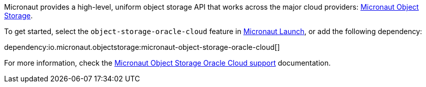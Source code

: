 Micronaut provides a high-level, uniform object storage API that works across the major cloud providers: https://micronaut-projects.github.io/micronaut-object-storage/latest/guide/[Micronaut Object Storage].

To get started, select the `object-storage-oracle-cloud` feature in https://micronaut.io/launch?features=object-storage-oracle-cloud[Micronaut Launch], or add the following dependency:

dependency:io.micronaut.objectstorage:micronaut-object-storage-oracle-cloud[]

For more information, check the https://micronaut-projects.github.io/micronaut-object-storage/latest/guide/#oracleCloud[Micronaut Object Storage Oracle Cloud support] documentation.
